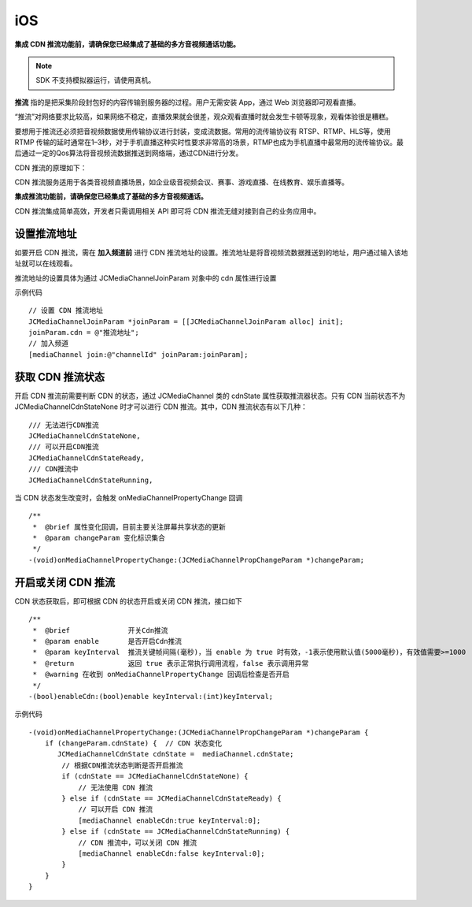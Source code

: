 iOS
=========================

.. highlight:: objective-c

.. _CDN 推流(iOS):

**集成 CDN 推流功能前，请确保您已经集成了基础的多方音视频通话功能。**

.. note:: SDK 不支持模拟器运行，请使用真机。

**推流** 指的是把采集阶段封包好的内容传输到服务器的过程。用户无需安装 App，通过 Web 浏览器即可观看直播。

“推流”对网络要求比较高，如果网络不稳定，直播效果就会很差，观众观看直播时就会发生卡顿等现象，观看体验很是糟糕。

要想用于推流还必须把音视频数据使用传输协议进行封装，变成流数据。常用的流传输协议有 RTSP、RTMP、HLS等，使用 RTMP 传输的延时通常在1–3秒，对于手机直播这种实时性要求非常高的场景，RTMP也成为手机直播中最常用的流传输协议。最后通过一定的Qos算法将音视频流数据推送到网络端，通过CDN进行分发。

CDN 推流的原理如下：

.. image:: cdnprinciple.png

CDN 推流服务适用于各类音视频直播场景，如企业级音视频会议、赛事、游戏直播、在线教育、娱乐直播等。

**集成推流功能前，请确保您已经集成了基础的多方音视频通话。**

CDN 推流集成简单高效，开发者只需调用相关 API 即可将 CDN 推流无缝对接到自己的业务应用中。


设置推流地址
------------------------

如要开启 CDN 推流，需在 **加入频道前** 进行 CDN 推流地址的设置。推流地址是将音视频流数据推送到的地址，用户通过输入该地址就可以在线观看。

推流地址的设置具体为通过 JCMediaChannelJoinParam 对象中的 cdn 属性进行设置

示例代码
::

    // 设置 CDN 推流地址
    JCMediaChannelJoinParam *joinParam = [[JCMediaChannelJoinParam alloc] init];
    joinParam.cdn = @"推流地址";
    // 加入频道
    [mediaChannel join:@"channelId" joinParam:joinParam];


获取 CDN 推流状态
------------------------

开启 CDN 推流前需要判断 CDN 的状态，通过 JCMediaChannel 类的 cdnState 属性获取推流器状态。只有 CDN 当前状态不为 JCMediaChannelCdnStateNone 时才可以进行 CDN 推流。其中，CDN 推流状态有以下几种：
::

    /// 无法进行CDN推流
    JCMediaChannelCdnStateNone,
    /// 可以开启CDN推流
    JCMediaChannelCdnStateReady,
    /// CDN推流中
    JCMediaChannelCdnStateRunning,

当 CDN 状态发生改变时，会触发 onMediaChannelPropertyChange 回调
::

    /**
     *  @brief 属性变化回调，目前主要关注屏幕共享状态的更新
     *  @param changeParam 变化标识集合
     */
    -(void)onMediaChannelPropertyChange:(JCMediaChannelPropChangeParam *)changeParam;


开启或关闭 CDN 推流
------------------------

CDN 状态获取后，即可根据 CDN 的状态开启或关闭 CDN 推流，接口如下
::

    /**
     *  @brief              开关Cdn推流
     *  @param enable       是否开启Cdn推流
     *  @param keyInterval  推流关键帧间隔(毫秒)，当 enable 为 true 时有效，-1表示使用默认值(5000毫秒)，有效值需要>=1000
     *  @return             返回 true 表示正常执行调用流程，false 表示调用异常
     *  @warning 在收到 onMediaChannelPropertyChange 回调后检查是否开启
     */
    -(bool)enableCdn:(bool)enable keyInterval:(int)keyInterval;


示例代码
::

    -(void)onMediaChannelPropertyChange:(JCMediaChannelPropChangeParam *)changeParam {
        if (changeParam.cdnState) {  // CDN 状态变化
           JCMediaChannelCdnState cdnState =  mediaChannel.cdnState;
            // 根据CDN推流状态判断是否开启推流
            if (cdnState == JCMediaChannelCdnStateNone) {
                // 无法使用 CDN 推流
            } else if (cdnState == JCMediaChannelCdnStateReady) {
                // 可以开启 CDN 推流
                [mediaChannel enableCdn:true keyInterval:0];
            } else if (cdnState == JCMediaChannelCdnStateRunning) {
                // CDN 推流中，可以关闭 CDN 推流
                [mediaChannel enableCdn:false keyInterval:0];
            }
        }
    }